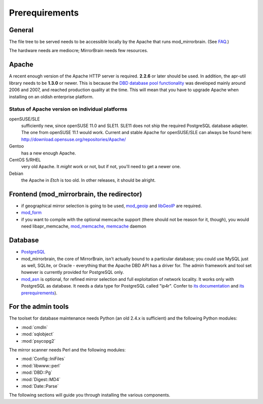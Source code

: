 .. _prerequirements:

Prerequirements
===============

General
-------

The file tree to be served needs to be accessible locally by the Apache that
runs mod_mirrorbrain. (See `FAQ`_.)

The hardware needs are mediocre; MirrorBrain needs few resources.

.. _`FAQ`: http://mirrorbrain.org/faq/#does-a-copy-of-the-mirrored-content-have-to-be-kept-locally


Apache
------

A recent enough version of the Apache HTTP server is required. **2.2.6** or
later should be used. In addition, the apr-util library needs to be **1.3.0**
or newer. This is because the `DBD database pool functionality`_ was developed
mainly around 2006 and 2007, and reached production quality at the time. This
will mean that you have to upgrade Apache when installing on an oldish
enterprise platform.

.. _`DBD database pool functionality`: http://apache.webthing.com/database/


Status of Apache version on individual platforms
^^^^^^^^^^^^^^^^^^^^^^^^^^^^^^^^^^^^^^^^^^^^^^^^

openSUSE/SLE
    sufficiently new, since openSUSE 11.0 and SLE11. SLE11 does not ship
    the required PostgreSQL database adapter. The one from openSUSE 11.1 would work.
    Current and stable Apache for openSUSE/SLE can always be found here:
    http://download.opensuse.org/repositories/Apache/

Gentoo
    has a new enough Apache.

CentOS 5/RHEL
    very old Apache. It *might* work or not, but if not, you'll need to get a
    newer one.

Debian
    the Apache in *Etch* is too old. In other releases, it should be alright.


Frontend (mod_mirrorbrain, the redirector)
------------------------------------------

* if geographical mirror selection is going to be used, `mod_geoip`_ and `libGeoIP`_ 
  are required.

* `mod_form`_

* if you want to compile with the optional memcache support (there
  should not be reason for it, though), you would need
  libapr_memcache, `mod_memcache`_, `memcache`_ daemon

.. _`mod_form`: http://apache.webthing.com/mod_form/
.. _`mod_geoip`: http://www.maxmind.com/app/mod_geoip
.. _`libGeoIP`: http://www.maxmind.com/app/c
.. _`mod_memcache`: http://code.google.com/p/modmemcache/
.. _`memcache`: http://www.danga.com/memcached/


Database
--------

* `PostgreSQL`_

* mod_mirrorbrain, the core of MirrorBrain, isn't actually bound to a particular
  database; you could use MySQL just as well, SQLite, or Oracle - everything that the 
  Apache DBD API has a driver for. The admin framework and tool set
  however is currently provided for PostgreSQL only.

* `mod_asn`_ is optional, for refined mirror selection and full exploitation 
  of network locality. It works only with PostgreSQL as database. It needs a data 
  type for PostgreSQL called "ip4r". Confer to `its documentation`_ and `its prerequirements`_).

.. _`PostgreSQL`: http://www.postgresql.org/
.. _`mod_asn`: http://mirrorbrain.org/mod_asn/
.. _`its documentation`: http://mirrorbrain.org/mod_asn/docs/
.. _`its prerequirements`: http://mirrorbrain.org/mod_asn/docs/installation/#prerequirements


For the admin tools
-------------------

The toolset for database maintenance needs Python (an old 2.4.x is sufficient) and the following Python modules: 

* :mod:`cmdln`
* :mod:`sqlobject`
* :mod:`psycopg2`

The mirror scanner needs Perl and the following modules:

* :mod:`Config::IniFiles`
* :mod:`libwww::perl`
* :mod:`DBD::Pg`
* :mod:`Digest::MD4`
* :mod:`Date::Parse`


The following sections will guide you through installing the various components.

